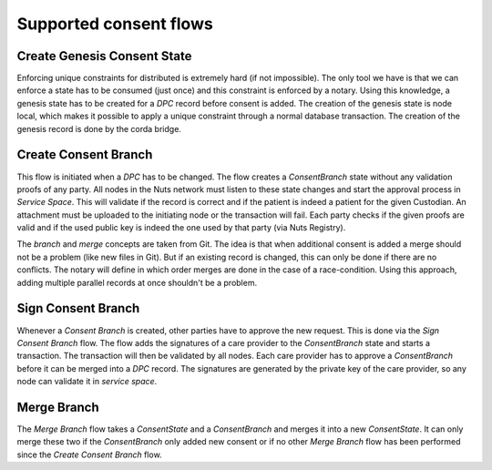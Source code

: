 .. _nuts-consent-cordapp-technical-flows:

Supported consent flows
=======================

Create Genesis Consent State
----------------------------

Enforcing unique constraints for distributed is extremely hard (if not impossible). The only tool we have is that we can enforce a state has to be consumed (just once) and this constraint is enforced by a notary. Using this knowledge, a genesis state has to be created for a *DPC* record before consent is added. The creation of the genesis state is node local, which makes it possible to apply a unique constraint through a normal database transaction. The creation of the genesis record is done by the corda bridge.

Create Consent Branch
---------------------

This flow is initiated when a *DPC* has to be changed. The flow creates a *ConsentBranch* state without any validation proofs of any party. All nodes in the Nuts network must listen to these state changes and start the approval process in *Service Space*. This will validate if the record is correct and if the patient is indeed a patient for the given Custodian. An attachment must be uploaded to the initiating node or the transaction will fail. Each party checks if the given proofs are valid and if the used public key is indeed the one used by that party (via Nuts Registry).

The *branch* and *merge* concepts are taken from Git. The idea is that when additional consent is added a merge should not be a problem (like new files in Git). But if an existing record is changed, this can only be done if there are no conflicts. The notary will define in which order merges are done in the case of a race-condition. Using this approach, adding multiple parallel records at once shouldn't be a problem.

Sign Consent Branch
-------------------

Whenever a *Consent Branch* is created, other parties have to approve the new request. This is done via the *Sign Consent Branch* flow. The flow adds the signatures of a care provider to the *ConsentBranch* state and starts a transaction. The transaction will then be validated by all nodes. Each care provider has to approve a *ConsentBranch* before it can be merged into a *DPC* record. The signatures are generated by the private key of the care provider, so any node can validate it in *service space*.

Merge Branch
------------

The *Merge Branch* flow takes a *ConsentState* and a *ConsentBranch* and merges it into a new *ConsentState*. It can only merge these two if the *ConsentBranch* only added new consent or if no other *Merge Branch* flow has been performed since the *Create Consent Branch* flow.